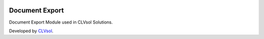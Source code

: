 .. image:: https://img.shields.io/badge/licence-AGPL--3-blue.svg
   :target: http://www.gnu.org/licenses/agpl-3.0-standalone.html
   :alt: License: AGPL-3

===============
Document Export
===============

Document Export Module used in CLVsol Solutions.

Developed by `CLVsol <https://github.com/CLVsol>`_.
